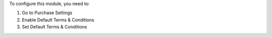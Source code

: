 To configure this module, you need to:

#. Go to Purchase Settings
#. Enable Default Terms & Conditions
#. Set Default Terms & Conditions
